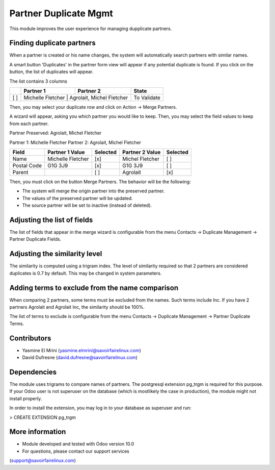 Partner Duplicate Mgmt
======================
This module improves the user experience for managing dupplicate partners.


Finding duplicate partners
--------------------------
When a partner is created or his name changes, the system will automatically search partners with similar names.

A smart button 'Duplicates' in the partner form view will appear if any potential duplicate is found.
If you click on the button, the list of duplicates will appear.

The list contains 3 columns

+---+---------------------------+------------------------------+-------------+
+   | Partner 1                 | Partner 2                    | State       |
+===+===========================+==============================+=============+
+[ ]| Michelle Fletcher         | Agrolait, Michel Fletcher    | To Validate |
+---+--------------+--------------------+----------------------+-------------+

Then, you may select your duplicate row and click on Action -> Merge Partners.

A wizard will appear, asking you which partner you would like to keep.
Then, you may select the field values to keep from each partner.


Partner Preserved:  Agrolait, Michel Fletcher

Partner 1:          Michelle Fletcher          Partner 2:         Agrolait, Michel Fletcher

+---------------+---------------------------+----------+------------------------------+----------+
+ Field         | Partner 1 Value           | Selected | Partner 2 Value              | Selected |
+===============+===========================+==========+==============================+==========+
+ Name          | Michelle Fletcher         | [x]      | Michel Fletcher              | [ ]      |
+---------------+---------------------------+----------+------------------------------+----------+
+ Postal Code   | G1G 3J9                   | [x]      | G1G 3J9                      | [ ]      |
+---------------+---------------------------+----------+------------------------------+----------+
+ Parent        |                           | [ ]      | Agrolait                     | [x]      |
+---------------+---------------------------+----------+------------------------------+----------+


Then, you must click on the button Merge Partners. The behavior will be the following:

* The system will merge the origin partner into the preserved partner.
* The values of the preserved partner will be updated.
* The source partner will be set to inactive (instead of deleted).


Adjusting the list of fields
----------------------------
The list of fields that appear in the merge wizard is configurable from the menu
Contacts -> Duplicate Management -> Partner Duplicate Fields.


Adjusting the similarity level
------------------------------
The similarity is computed using a trigram index.
The level of similarity required so that 2 partners are considered duplicates is 0.7 by default.
This may be changed in system parameters.


Adding terms to exclude from the name comparison
------------------------------------------------
When comparing 2 partners, some terms must be excluded from the names.
Such terms include Inc. If you have 2 partners Agrolait and Agrolait Inc, the similarity should be 100%.

The list of terms to exclude is configurable from the menu
Contacts -> Duplicate Management -> Partner Duplicate Terms.


Contributors
------------
* Yasmine El Mrini (yasmine.elmrini@savoirfairelinux.com)
* David Dufresne (david.dufresne@savoirfairelinux.com)

Dependencies
------------
The module uses trigrams to compare names of partners. The postgresql extension pg_trgm is required for this purpose.
If your Odoo user is not superuser on the database (which is mostlikely the case in production), the module might
not install properly.

In order to install the extension, you may log in to your database as superuser and run:

> CREATE EXTENSION pg_trgm

More information
----------------
* Module developed and tested with Odoo version 10.0
* For questions, please contact our support services
(support@savoirfairelinux.com)
